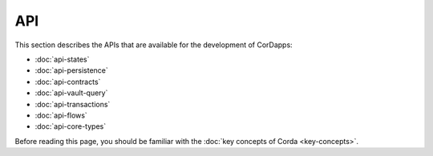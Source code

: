 API
===

This section describes the APIs that are available for the development of CorDapps:

* :doc:`api-states`
* :doc:`api-persistence`
* :doc:`api-contracts`
* :doc:`api-vault-query`
* :doc:`api-transactions`
* :doc:`api-flows`
* :doc:`api-core-types`

Before reading this page, you should be familiar with the :doc:`key concepts of Corda <key-concepts>`.